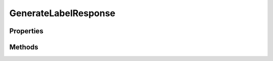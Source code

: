 .. rst-class:: phpdoctorst

.. role:: php(code)
	:language: php


GenerateLabelResponse
=====================


.. php:namespace:: ThirtyBees\PostNL\Entity\Response

.. php:class:: GenerateLabelResponse


	.. rst-class:: phpdoc-description
	
		| Class GenerateLabelResponse
		
	
	:Parent:
		:php:class:`ThirtyBees\\PostNL\\Entity\\AbstractEntity`
	

Properties
----------

.. php:attr:: public defaultProperties

	.. rst-class:: phpdoc-description
	
		| Default properties and namespaces for the SOAP API
		
	
	:Type: array | null 


.. php:attr:: protected static MergedLabels

	:Type: :any:`\\ThirtyBees\\PostNL\\Entity\\Response\\MergedLabel\[\] <ThirtyBees\\PostNL\\Entity\\Response\\MergedLabel>` | null 


.. php:attr:: protected static ResponseShipments

	:Type: :any:`\\ThirtyBees\\PostNL\\Entity\\Response\\ResponseShipment\[\] <ThirtyBees\\PostNL\\Entity\\Response\\ResponseShipment>` | null 


Methods
-------

.. rst-class:: public

	.. php:method:: public __construct( $mergedLabels=null, $responseShipments=null)
	
		.. rst-class:: phpdoc-description
		
			| GenerateLabelResponse constructor\.
			
		
		
		:Parameters:
			* **$mergedLabels** (:any:`ThirtyBees\\PostNL\\Entity\\Response\\MergedLabel\[\] <ThirtyBees\\PostNL\\Entity\\Response\\MergedLabel>` | null)  
			* **$responseShipments** (:any:`ThirtyBees\\PostNL\\Entity\\Response\\ResponseShipment\[\] <ThirtyBees\\PostNL\\Entity\\Response\\ResponseShipment>` | null)  

		
	
	

